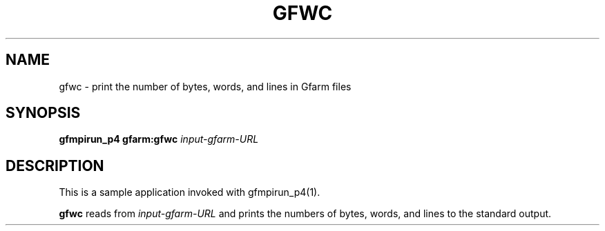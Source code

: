 .\" This manpage has been automatically generated by docbook2man 
.\" from a DocBook document.  This tool can be found at:
.\" <http://shell.ipoline.com/~elmert/comp/docbook2X/> 
.\" Please send any bug reports, improvements, comments, patches, 
.\" etc. to Steve Cheng <steve@ggi-project.org>.
.TH "GFWC" "1" "25 April 2003" "Gfarm" ""
.SH NAME
gfwc \- print the number of bytes, words, and lines in Gfarm files
.SH SYNOPSIS

\fBgfmpirun_p4\fR \fBgfarm:gfwc\fR \fB\fIinput-gfarm-URL\fB\fR

.SH "DESCRIPTION"
.PP
This is a sample application invoked with gfmpirun_p4(1).
.PP
\fBgfwc\fR reads from \fIinput-gfarm-URL\fR and prints the numbers of
bytes, words, and lines to the standard output.
